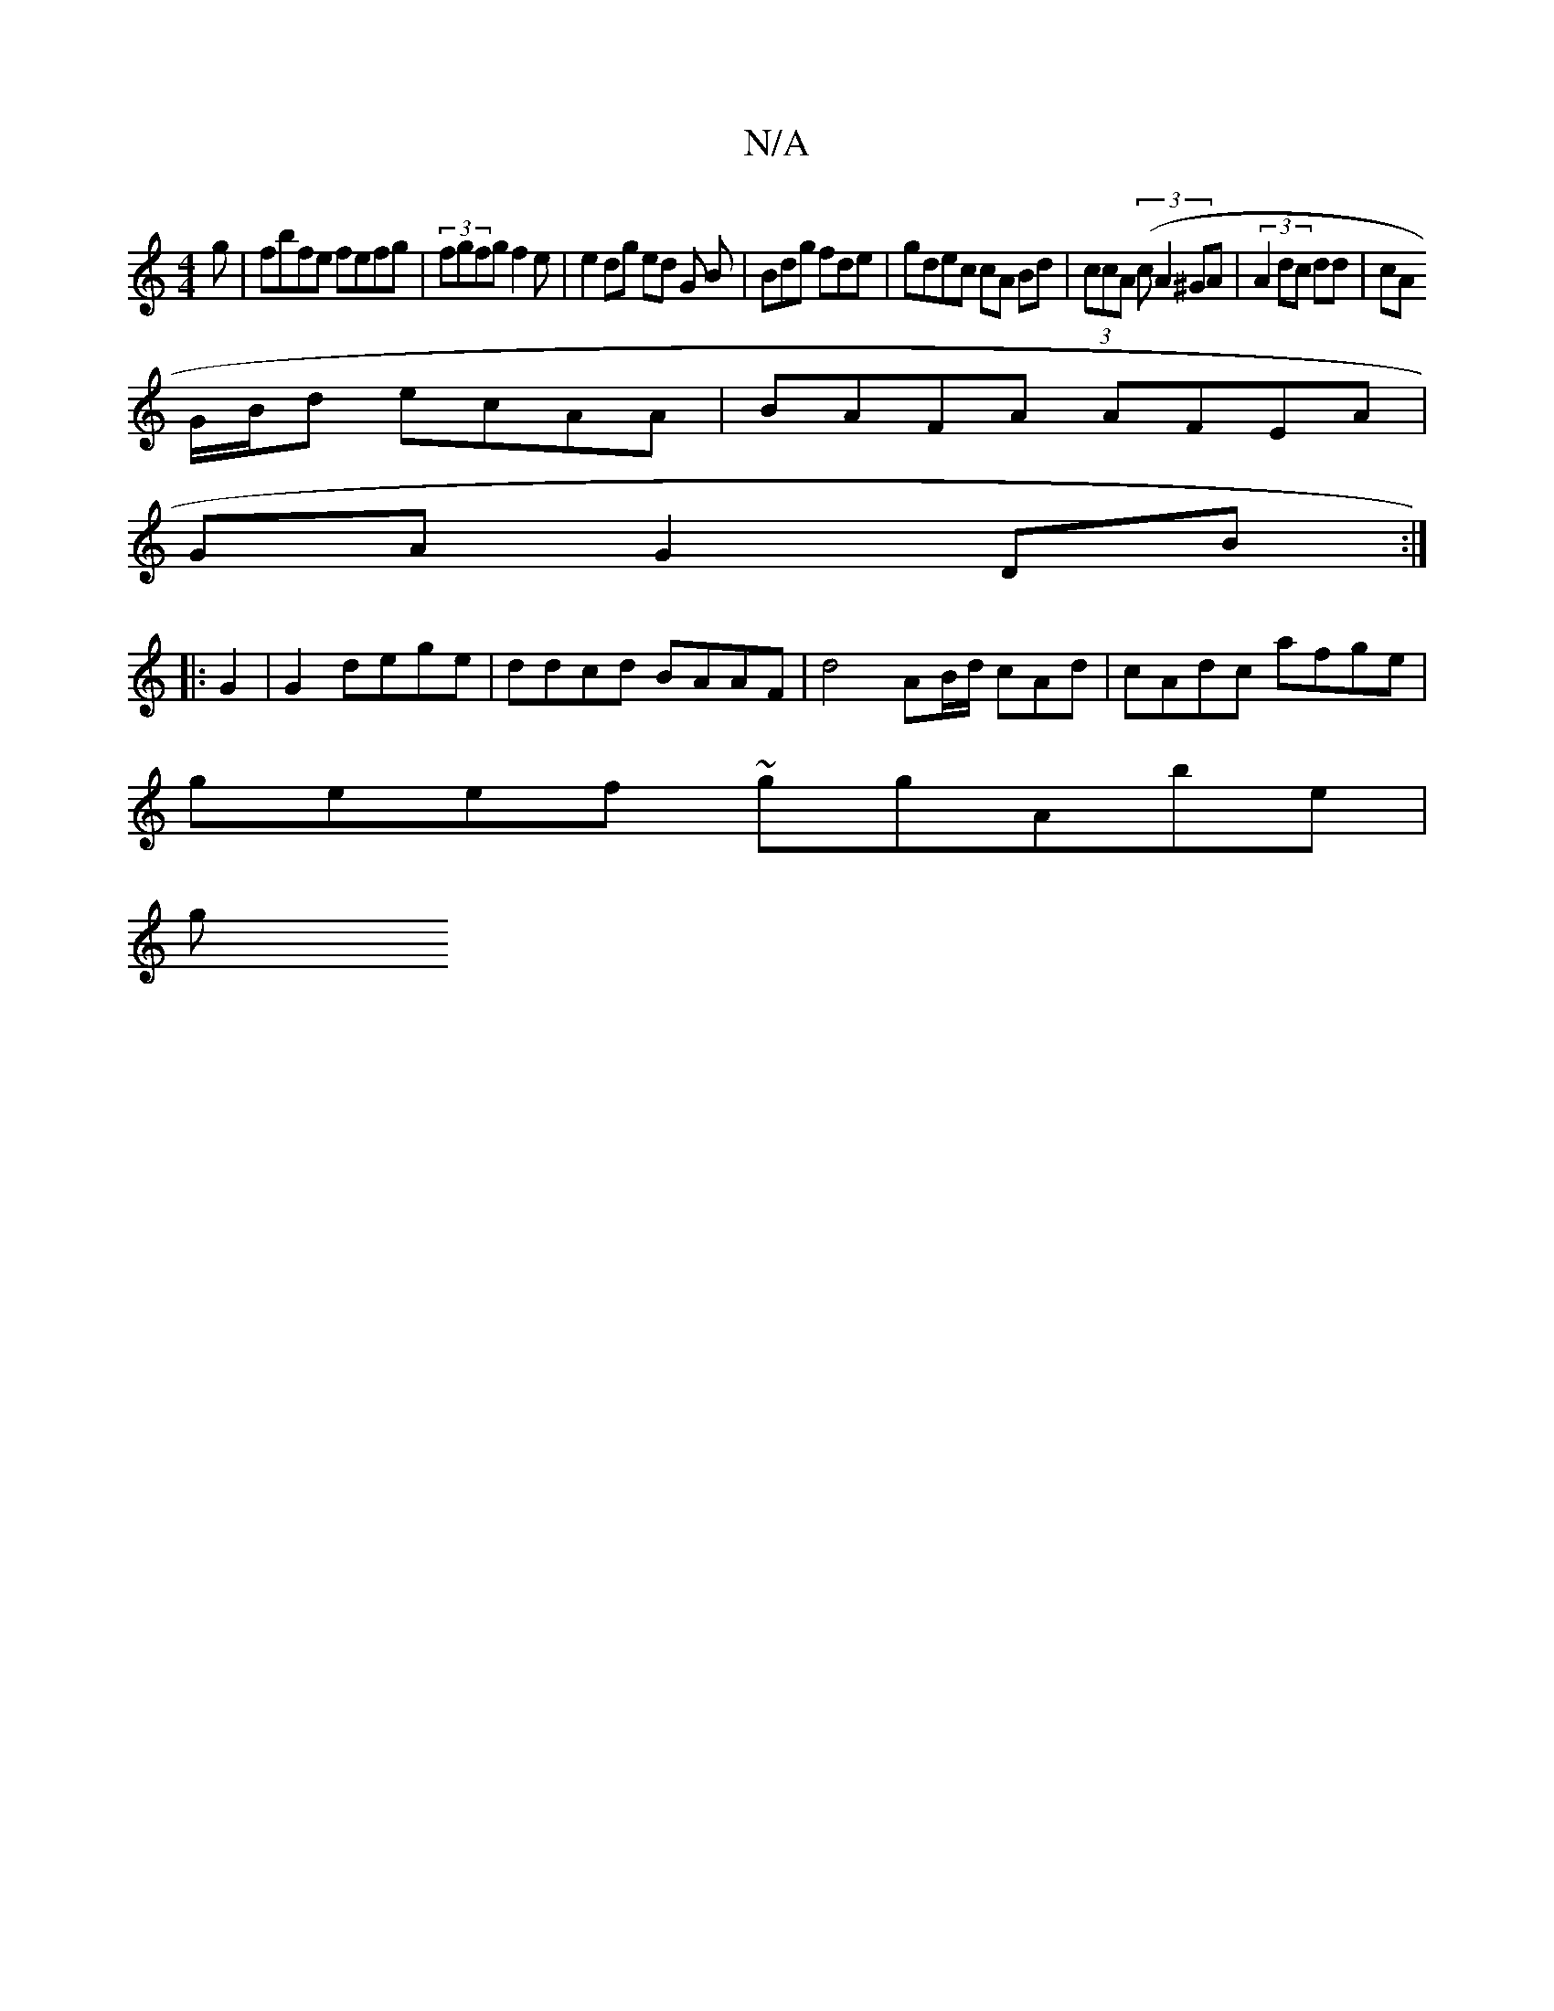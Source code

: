 X:1
T:N/A
M:4/4
R:N/A
K:Cmajor
g|fbfe fefg|(3fgfg f2 e | e2 dg ed G B|Bdg fde | gdec cA Bd | (3ccA (3(cA2 ^GA | (3A2dc dd | cA
G/B/d ecAA | BAFA AFEA |
GA G2 DB :|
|:G2|G2 dege | ddcd BAAF | d4 AB/d/ cAd | cAdc afge|
geef ~ggAbe|
g
